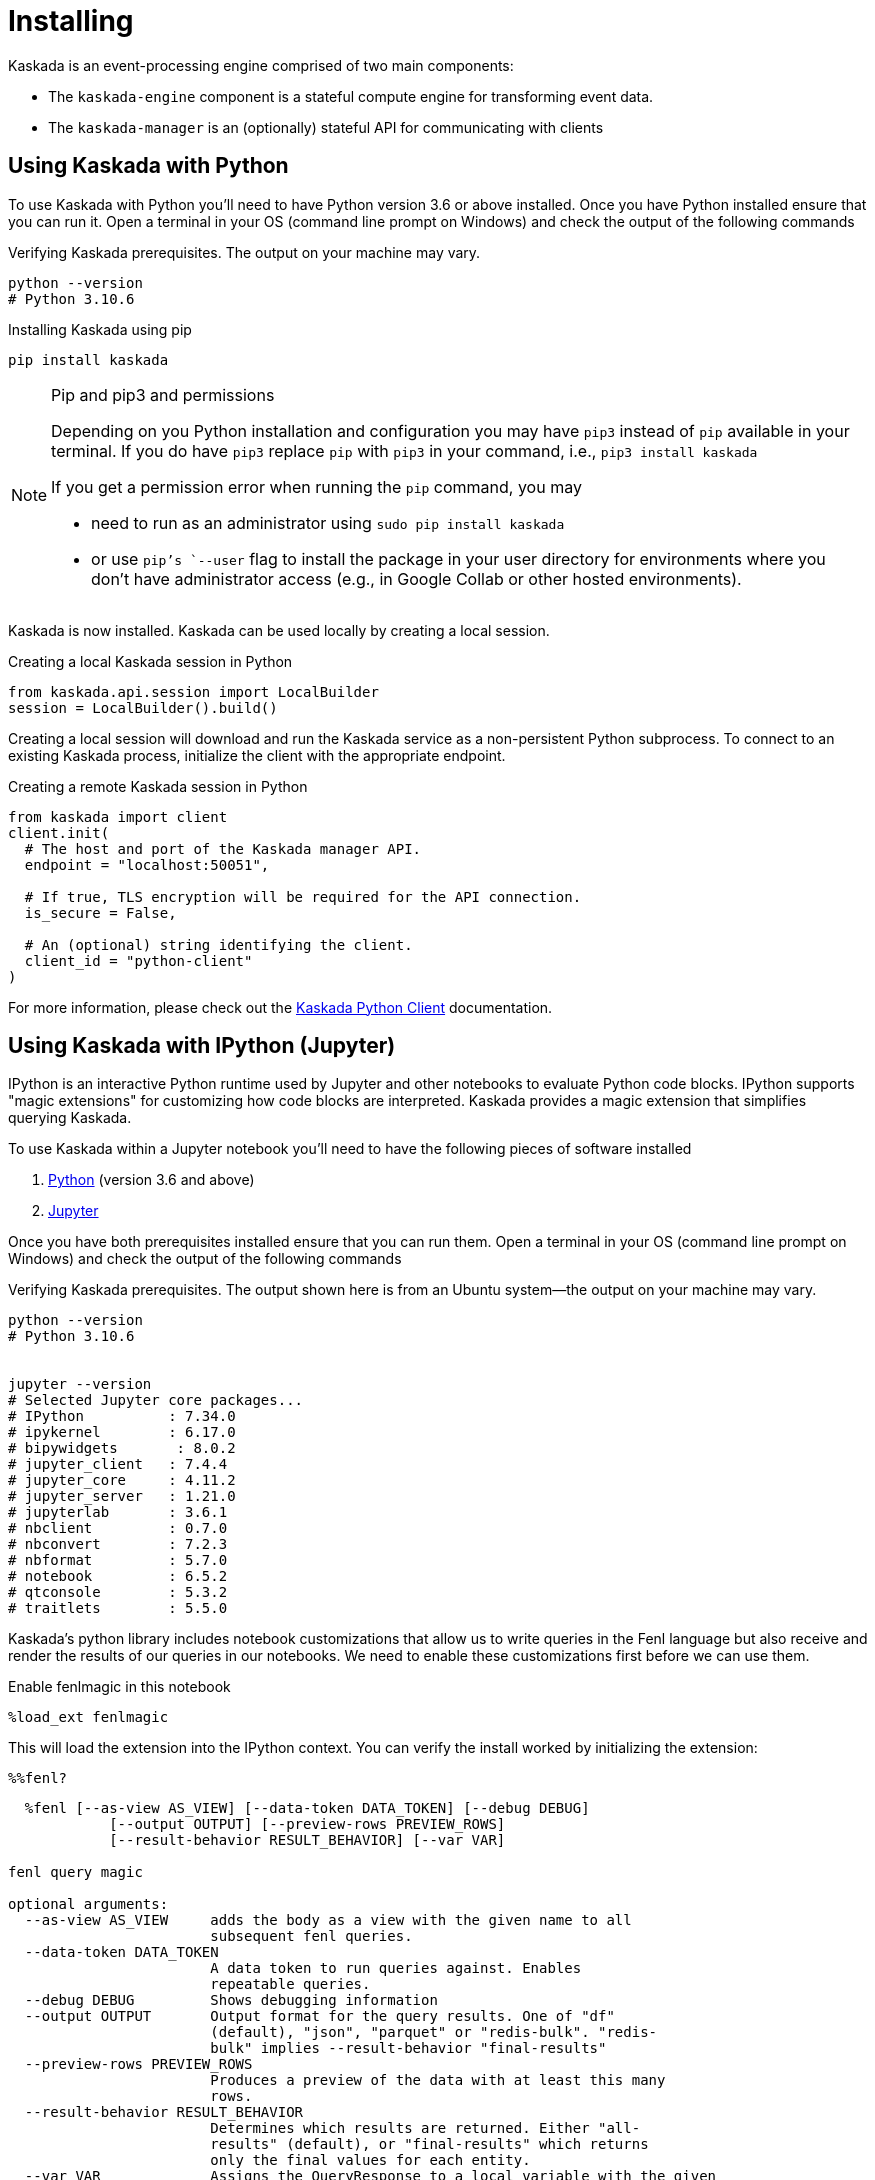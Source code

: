 = Installing

Kaskada is an event-processing engine comprised of two main components: 

* The `kaskada-engine` component is a stateful compute engine for transforming event data.
* The `kaskada-manager` is an (optionally) stateful API for communicating with clients



== Using Kaskada with Python

To use Kaskada with Python you'll need to have Python version 3.6 or above installed.
Once you have Python installed ensure that you can run it. 
Open a terminal in your OS (command line prompt on Windows) and check the output of the following commands 

.Verifying Kaskada prerequisites. The output on your machine may vary.
[source,bash]
----
python --version
# Python 3.10.6
----


.Installing Kaskada using pip
[source,bash]
----
pip install kaskada 
----

[NOTE]
.Pip and pip3 and permissions 
====
Depending on you Python installation and configuration you may have `pip3` instead of `pip` available in your terminal. 
If you do have `pip3` replace `pip` with `pip3` in your command, i.e., `pip3 install kaskada`

If you get a permission error when running the `pip` command, you may 

* need to run as an administrator using `sudo pip install kaskada`
* or use `pip`'s `--user` flag to install the package in your user directory for environments where you don't have administrator access (e.g., in Google Collab or other hosted environments).
====

Kaskada is now installed. Kaskada can be used locally by creating a local session.

.Creating a local Kaskada session in Python
[source,python]
----
from kaskada.api.session import LocalBuilder
session = LocalBuilder().build()
----

Creating a local session will download and run the Kaskada service as a non-persistent Python subprocess.
To connect to an existing Kaskada process, initialize the client with the appropriate endpoint.

.Creating a remote Kaskada session in Python
[source,python]
----
from kaskada import client
client.init(
  # The host and port of the Kaskada manager API.
  endpoint = "localhost:50051",

  # If true, TLS encryption will be required for the API connection.
  is_secure = False,

  # An (optional) string identifying the client.
  client_id = "python-client"
)
----

For more information, please check out the https://kaskada.readthedocs.io/en/latest/autoapi/kaskada/index.html[Kaskada Python Client] documentation.

== Using Kaskada with IPython (Jupyter)

IPython is an interactive Python runtime used by Jupyter and other
notebooks to evaluate Python code blocks. IPython supports "magic
extensions" for customizing how code blocks are interpreted. Kaskada
provides a magic extension that simplifies querying Kaskada. 

To use Kaskada within a Jupyter notebook you'll need to have the following pieces of software installed 

. https://realpython.com/installing-python/[Python] (version 3.6 and above) 
. https://docs.jupyter.org/en/latest/install/notebook-classic.html[Jupyter] 

Once you have both prerequisites installed ensure that you can run them. 
Open a terminal in your OS (command line prompt on Windows) and check the output of the following commands 

.Verifying Kaskada prerequisites. The output shown here is from an Ubuntu system--the output on your machine may vary.
[source,bash]
----
python --version
# Python 3.10.6


jupyter --version
# Selected Jupyter core packages...
# IPython          : 7.34.0
# ipykernel        : 6.17.0
# bipywidgets       : 8.0.2
# jupyter_client   : 7.4.4
# jupyter_core     : 4.11.2
# jupyter_server   : 1.21.0
# jupyterlab       : 3.6.1
# nbclient         : 0.7.0
# nbconvert        : 7.2.3
# nbformat         : 5.7.0
# notebook         : 6.5.2
# qtconsole        : 5.3.2
# traitlets        : 5.5.0
----


Kaskada's python library includes notebook customizations that allow us to write queries in the Fenl language but also receive and render the results of our queries in our notebooks. 
We need to enable these customizations first before we can use them. 

.Enable fenlmagic in this notebook 
[source,ipython]
----
%load_ext fenlmagic
----

This will load the extension into the IPython context. You can verify
the install worked by initializing the extension:

[source,ipython]
----
%%fenl?
----

[source,bash]
----
  %fenl [--as-view AS_VIEW] [--data-token DATA_TOKEN] [--debug DEBUG]
            [--output OUTPUT] [--preview-rows PREVIEW_ROWS]
            [--result-behavior RESULT_BEHAVIOR] [--var VAR]

fenl query magic

optional arguments:
  --as-view AS_VIEW     adds the body as a view with the given name to all
                        subsequent fenl queries.
  --data-token DATA_TOKEN
                        A data token to run queries against. Enables
                        repeatable queries.
  --debug DEBUG         Shows debugging information
  --output OUTPUT       Output format for the query results. One of "df"
                        (default), "json", "parquet" or "redis-bulk". "redis-
                        bulk" implies --result-behavior "final-results"
  --preview-rows PREVIEW_ROWS
                        Produces a preview of the data with at least this many
                        rows.
  --result-behavior RESULT_BEHAVIOR
                        Determines which results are returned. Either "all-
                        results" (default), or "final-results" which returns
                        only the final values for each entity.
  --var VAR             Assigns the QueryResponse to a local variable with the given
                        name. The QueryResponse contains result_url, query and dataframe. 
----

For more information, please check out the https://kaskada.readthedocs.io/en/latest/autoapi/fenlmagic/index.html[Fenlmagic Client] documentation.

== Using Kaskada with the command line (CLI)

To use Kaskada on the command line, you'll need to install three components:

* The Kaskada command-line executable
* The Kaskada manager, which serves the Kaskada API
* The Kaskada engine, which executes queries

Each of these are available as pre-compiled binaries in the xref:url:https://github.com/kaskada-ai/kaskada/releases[Releases] section of Kaskada's Github repository.
This example assumes you have installed `curl`.

[source,bash]
----
curl -s https://api.github.com/repos/kaskada-ai/kaskada/releases/latest |\
grep "browser_download_url.*" |\
grep $(uname -m | sed 's/x86_64/amd64/') |\
grep $(uname -s | tr '[:upper:]' '[:lower:]') |\
cut -d ':' -f2,3 |\ 
tr -d \" |\ 
xargs -I {} sh -c 'curl -L {} -o $(basename {}| cut -d '-' -f1,2)'

chmod +x kaskada-*
----

To simplify running the Kaskada components you can move them to a directory in your path.
First, print a colon-separated list of the directories in your `PATH`.

[source,bash]
----
echo PATH
----

Move the Kaskada binaries to one of the listed locations. 
This command assumes that the binaries are currently in your working directory and that your `PATH`` includes `/usr/local/bin`, but you can customize it if your locations are different.

[source,bash]
----
mv kaskada-* /usr/local/bin/
----

For more information about adding binaries to your path, see https://stackoverflow.com/questions/14637979/how-to-permanently-set-path-on-linux-unix[this StackOverflow article].

[TIP]
.Authorizing applications on OSX
====
If you're using OSX, you may need to unblock the applications.
OSX prevents applications you download from running as a security feature.
You can remove the block placed on the file when it was downloaded with the following command:

[source,bash]
----
xattr -dr com.apple.quarantine <path to file>
----
====

You should now be able to run all three components.
To verify they're installed correctly and executable, try running the following command:

[source,bash]
----
kaskada-cli -h
----

You should see output similar to the following:

[source,]
----
A CLI tool for interacting with the Kaskada API

Usage:
  cli [command]

Available Commands:
  completion  Generate the autocompletion script for the specified shell
  help        Help about any command
  load        A set of commands for loading data into kaskada
  query       A set of commands for running queries on kaskada
  sync        A set of commands for interacting with kaskada resources as code

Flags:
      --config string               config file (default is $HOME/.cli.yaml)
  -d, --debug                       get debug log output
  -h, --help                        help for cli
      --kaskada-api-server string   Kaskada API Server
      --kaskada-client-id string    Kaskada Client ID
      --use-tls                     Use TLS when connecting to the Kaskada API (default true)
----

You can start a local instance of the Kaskada service by running the manager and engine:

[source,bash]
----
kaskada-manager 2>&1 > manager.log 2>&1 &
kaskada-engine serve > engine.log 2>&1 &
----